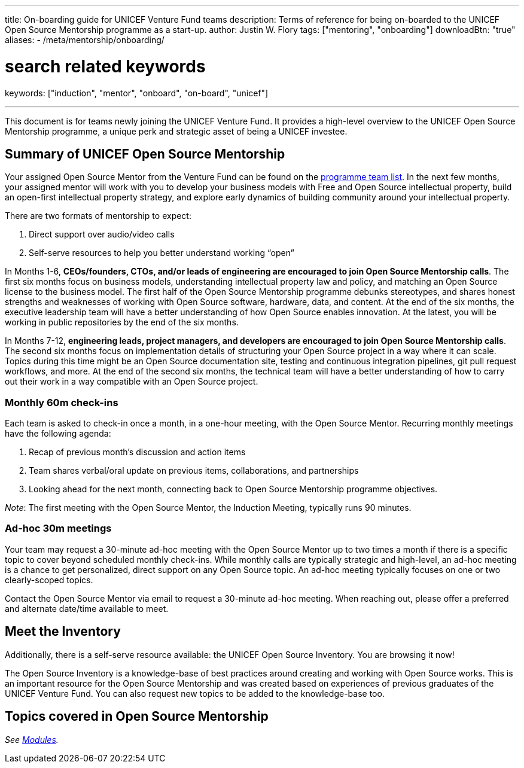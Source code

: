 ---
title: On-boarding guide for UNICEF Venture Fund teams
description: Terms of reference for being on-boarded to the UNICEF Open Source Mentorship programme as a start-up.
author: Justin W. Flory
tags: ["mentoring", "onboarding"]
downloadBtn: "true"
aliases:
    - /meta/mentorship/onboarding/

# search related keywords
keywords: ["induction", "mentor", "onboard", "on-board", "unicef"]

---
:toc:

This document is for teams newly joining the UNICEF Venture Fund.
It provides a high-level overview to the UNICEF Open Source Mentorship programme, a unique perk and strategic asset of being a UNICEF investee.


[[summary]]
== Summary of UNICEF Open Source Mentorship

Your assigned Open Source Mentor from the Venture Fund can be found on the link:++{{< relref "overview#team" >}}++[programme team list].
In the next few months, your assigned mentor will work with you to develop your business models with Free and Open Source intellectual property, build an open-first intellectual property strategy, and explore early dynamics of building community around your intellectual property.

There are two formats of mentorship to expect:

. Direct support over audio/video calls
. Self-serve resources to help you better understand working “open”

In Months 1-6, *CEOs/founders, CTOs, and/or leads of engineering are encouraged to join Open Source Mentorship calls*.
The first six months focus on business models, understanding intellectual property law and policy, and matching an Open Source license to the business model.
The first half of the Open Source Mentorship programme debunks stereotypes, and shares honest strengths and weaknesses of working with Open Source software, hardware, data, and content.
At the end of the six months, the executive leadership team will have a better understanding of how Open Source enables innovation.
At the latest, you will be working in public repositories by the end of the six months.

In Months 7-12, *engineering leads, project managers, and developers are encouraged to join Open Source Mentorship calls*.
The second six months focus on implementation details of structuring your Open Source project in a way where it can scale.
Topics during this time might be an Open Source documentation site, testing and continuous integration pipelines, git pull request workflows, and more.
At the end of the second six months, the technical team will have a better understanding of how to carry out their work in a way compatible with an Open Source project.

[[summary-monthly]]
=== Monthly 60m check-ins

Each team is asked to check-in once a month, in a one-hour meeting, with the Open Source Mentor.
Recurring monthly meetings have the following agenda:

. Recap of previous month’s discussion and action items
. Team shares verbal/oral update on previous items, collaborations, and partnerships
. Looking ahead for the next month, connecting back to Open Source Mentorship programme objectives.

_Note_:
The first meeting with the Open Source Mentor, the Induction Meeting, typically runs 90 minutes.

[[summary-adhoc]]
=== Ad-hoc 30m meetings

Your team may request a 30-minute ad-hoc meeting with the Open Source Mentor up to two times a month if there is a specific topic to cover beyond scheduled monthly check-ins.
While monthly calls are typically strategic and high-level, an ad-hoc meeting is a chance to get personalized, direct support on any Open Source topic.
An ad-hoc meeting typically focuses on one or two clearly-scoped topics.

Contact the Open Source Mentor via email to request a 30-minute ad-hoc meeting.
When reaching out, please offer a preferred and alternate date/time available to meet.


[[inventory]]
== Meet the Inventory

Additionally, there is a self-serve resource available: the UNICEF Open Source Inventory.
You are browsing it now!

The Open Source Inventory is a knowledge-base of best practices around creating and working with Open Source works.
This is an important resource for the Open Source Mentorship and was created based on experiences of previous graduates of the UNICEF Venture Fund.
You can also request new topics to be added to the knowledge-base too.


[[topics]]
== Topics covered in Open Source Mentorship

_See link:++{{< relref "modules" >}}++[Modules]._
